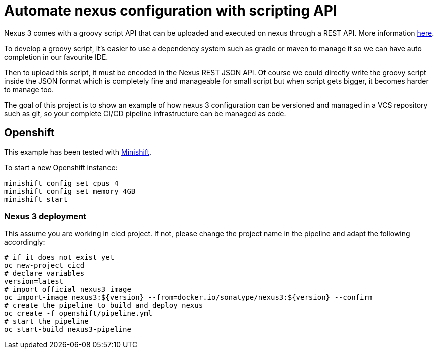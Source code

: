 = Automate nexus configuration with scripting API

Nexus 3 comes with a groovy script API that can be uploaded and executed on nexus through a REST API. More information
link:https://help.sonatype.com/display/NXRM3/REST+and+Integration+API[here].

To develop a groovy script, it's easier to use a dependency system such as gradle or maven to manage it so we can have auto
completion in our favourite IDE.

Then to upload this script, it must be encoded in the Nexus REST JSON API. Of course we could directly write the groovy script
inside the JSON format which is completely fine and manageable for small script but when script gets bigger,
it becomes harder to manage too.

The goal of this project is to show an example of how nexus 3 configuration can be versioned and managed in a VCS repository such as git,
so your complete CI/CD pipeline infrastructure can be managed as code.

== Openshift

This example has been tested with link:https://github.com/minishift/minishift[Minishift].

To start a new Openshift instance:

[source,shell]
----
minishift config set cpus 4
minishift config set memory 4GB
minishift start
----

=== Nexus 3 deployment

This assume you are working in cicd project. If not, please change the project name in the pipeline and adapt the following accordingly:

[source,shell]
----
# if it does not exist yet
oc new-project cicd
# declare variables
version=latest
# import official nexus3 image
oc import-image nexus3:${version} --from=docker.io/sonatype/nexus3:${version} --confirm
# create the pipeline to build and deploy nexus
oc create -f openshift/pipeline.yml
# start the pipeline
oc start-build nexus3-pipeline
----